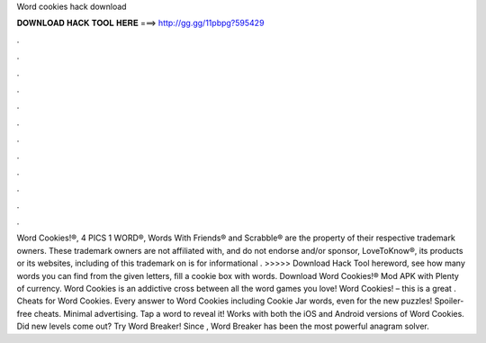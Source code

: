 Word cookies hack download

𝐃𝐎𝐖𝐍𝐋𝐎𝐀𝐃 𝐇𝐀𝐂𝐊 𝐓𝐎𝐎𝐋 𝐇𝐄𝐑𝐄 ===> http://gg.gg/11pbpg?595429

.

.

.

.

.

.

.

.

.

.

.

.

Word Cookies!®, 4 PICS 1 WORD®, Words With Friends® and Scrabble® are the property of their respective trademark owners. These trademark owners are not affiliated with, and do not endorse and/or sponsor, LoveToKnow®, its products or its websites, including  of this trademark on  is for informational . >>>>> Download Hack Tool hereword, see how many words you can find from the given letters, fill a cookie box with words. Download Word Cookies!® Mod APK with Plenty of currency. Word Cookies is an addictive cross between all the word games you love! Word Cookies! – this is a great . Cheats for Word Cookies. Every answer to Word Cookies including Cookie Jar words, even for the new puzzles! Spoiler-free cheats. Minimal advertising. Tap a word to reveal it! Works with both the iOS and Android versions of Word Cookies. Did new levels come out? Try Word Breaker! Since , Word Breaker has been the most powerful anagram solver.